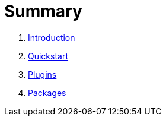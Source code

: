 = Summary

. link:README.adoc[Introduction]
. link:quickstart.adoc[Quickstart]
. link:plugins.adoc[Plugins]
. link:packages.adoc[Packages]

